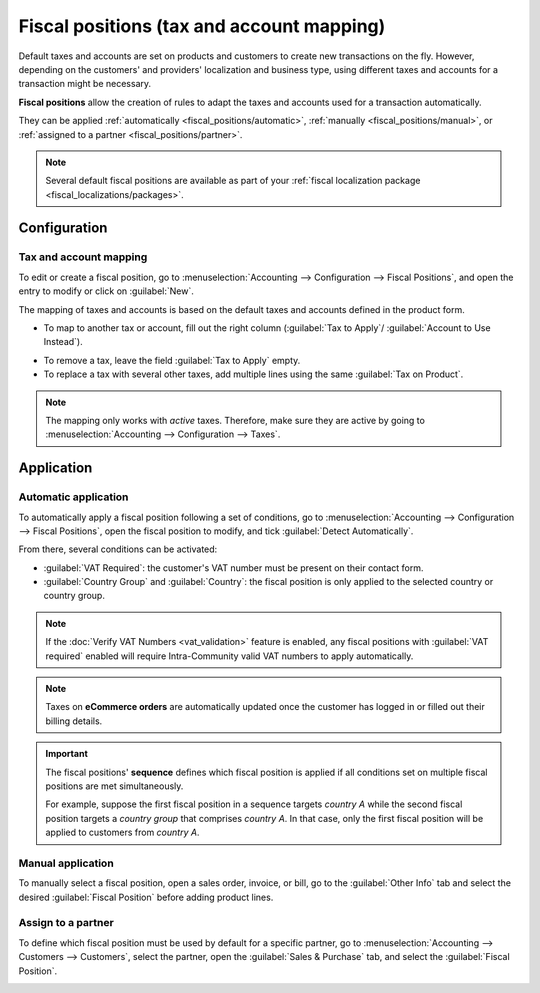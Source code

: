 ==========================================
Fiscal positions (tax and account mapping)
==========================================

Default taxes and accounts are set on products and customers to create new transactions on the fly.
However, depending on the customers' and providers' localization and business type, using different
taxes and accounts for a transaction might be necessary.

**Fiscal positions** allow the creation of rules to adapt the taxes and accounts used for a
transaction automatically.

They can be applied :ref:`automatically <fiscal_positions/automatic>`, :ref:`manually
<fiscal_positions/manual>`, or :ref:`assigned to a partner <fiscal_positions/partner>`.

.. note::
   Several default fiscal positions are available as part of your :ref:`fiscal localization
   package <fiscal_localizations/packages>`.

Configuration
=============

 .. _fiscal_positions/mapping:

Tax and account mapping
-----------------------

To edit or create a fiscal position, go to :menuselection:`Accounting --> Configuration --> Fiscal
Positions`, and open the entry to modify or click on :guilabel:`New`.

The mapping of taxes and accounts is based on the default taxes and accounts defined in the
product form.

- To map to another tax or account, fill out the right column (:guilabel:`Tax to Apply`/
  :guilabel:`Account to Use Instead`).

.. image:: fiscal_positions/fiscal-positions-tax-mapping.png
   :align: center
   :alt: Example of a fiscal position's tax mapping

.. image:: fiscal_positions/fiscal-positions-account-mapping.png
   :align: center
   :alt: Example of a fiscal position's account mapping

- To remove a tax, leave the field :guilabel:`Tax to Apply` empty.
- To replace a tax with several other taxes, add multiple lines using the same :guilabel:`Tax on
  Product`.

.. note::
   The mapping only works with *active* taxes. Therefore, make sure they are active by going to
   :menuselection:`Accounting --> Configuration --> Taxes`.

Application
===========

.. _fiscal_positions/automatic:

Automatic application
---------------------

To automatically apply a fiscal position following a set of conditions, go to
:menuselection:`Accounting --> Configuration --> Fiscal Positions`, open the fiscal position to
modify, and tick :guilabel:`Detect Automatically`.

From there, several conditions can be activated:

- :guilabel:`VAT Required`: the customer's VAT number must be present on their contact form.
- :guilabel:`Country Group` and :guilabel:`Country`: the fiscal position is only applied to the
  selected country or country group.

.. image:: fiscal_positions/fiscal-positions-automatic.png
   :align: center
   :alt: Example of a fiscal position automatic application settings

.. note::
   If the :doc:`Verify VAT Numbers <vat_validation>` feature is enabled, any fiscal positions with
   :guilabel:`VAT required` enabled will require Intra-Community valid VAT numbers to apply
   automatically.

.. note::
   Taxes on **eCommerce orders** are automatically updated once the customer has logged in or filled
   out their billing details.

.. important::
   The fiscal positions' **sequence** defines which fiscal position is applied if all conditions
   set on multiple fiscal positions are met simultaneously.

   For example, suppose the first fiscal position in a sequence targets *country A* while the second
   fiscal position targets a *country group* that comprises *country A*. In that case, only the
   first fiscal position will be applied to customers from *country A*.

.. _fiscal_positions/manual:

Manual application
------------------

To manually select a fiscal position, open a sales order, invoice, or bill, go to the
:guilabel:`Other Info` tab and select the desired :guilabel:`Fiscal Position` before adding product
lines.

.. image:: fiscal_positions/fiscal-positions-manual.png
   :align: center
   :alt: Selection of a fiscal position on a sales order, invoice, or bill

.. _fiscal_positions/partner:

Assign to a partner
-------------------

To define which fiscal position must be used by default for a specific partner, go to
:menuselection:`Accounting --> Customers --> Customers`, select the partner, open the
:guilabel:`Sales & Purchase` tab, and select the :guilabel:`Fiscal Position`.

.. image:: fiscal_positions/fiscal-positions-customer.png
   :align: center
   :alt: Selection of a fiscal position on a customer

.. seealso::

  * :doc:`../taxes`
  * :doc:`taxcloud`
  * :doc:`B2B_B2C`
